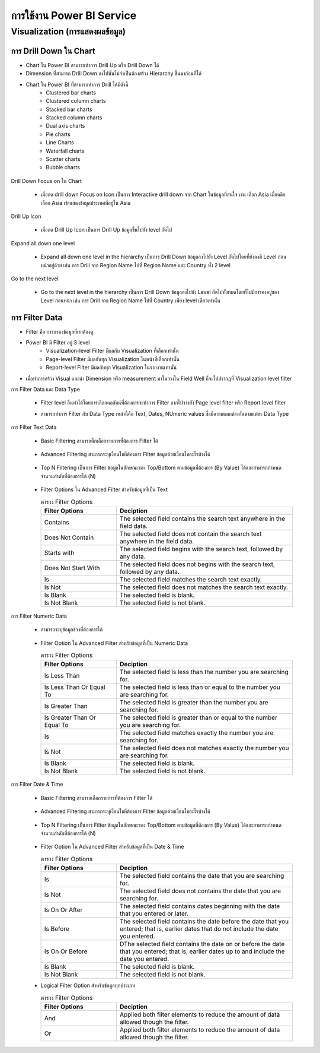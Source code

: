 การใช้งาน Power BI Service
=========================

Visualization (การแสดงผลข้อมูล)
-----------------------------

การ Drill Down ใน Chart
~~~~~~~~~~~~~~~~~~~~~~~

* Chart ใน Power BI สามารถทำการ Drill Up หรือ Drill Down ได้
* Dimension ที่สามารถ Drill Down ลงไปนั้นไม่จำเป็นต้องสร้าง Hierarchy ขึ้นมาก่อนก็ได้
* Chart ใน Power BI ที่สามารถทำการ Drill ได้มีดังนี้
    - Clustered bar charts
    - Clustered column charts
    - Stacked bar charts
    - Stacked column charts
    - Dual axis charts
    - Pie charts
    - Line Charts
    - Waterfall charts
    - Scatter charts
    - Bubble charts

.. figure:: /images/visualization01.png
    :align: center

Drill Down Focus on ใน Chart

  * เมื่อกด drill down Focus on Icon เป็นการ Interactive drill down จาก Chart ในข้อมูลที่สนใจ เช่น เลือก Asia เมื่อคลิกเลือก Asia เข้าแสดงข้อมูลประเทศที่อยู่ใน Asia

    .. figure:: /images/visualization02.jpeg
        :align: center

    .. figure:: /images/visualization03.jpeg
        :align: center

Drill Up Icon

  * เมื่อกด Drill Up Icon เป็นการ Drill Up ข้อมูลขึ้นไปยัง level ถัดไป

    .. figure:: /images/visualization04.png
        :align: center

Expand all down one level

  * Expand all down one level in the hierarchy เป็นการ Drill Down ข้อมูลลงไปยัง Level ถัดไปโดยที่ยังคงมี Level ก่อนหน้าอยู่ด้วย เช่น การ Drill จาก Region Name ไปที่ Region Name และ Country ทั้ง 2 level

    .. figure:: /images/visualization05.png
        :align: center

    .. figure:: /images/visualization06.png
        :align: center 

Go to the next level

  * Go to the next level in the hierarchy เป็นการ Drill Down ข้อมูลลงไปยัง Level ถัดไปทั้งหมดโดยที่ไม่มีการคงอยู่ของ Level ก่อนหน้า เช่น การ Drill จาก Region Name ไปที่ Country เพียง level เดียวเท่านั้น

    .. figure:: /images/visualization07.png
        :align: center   

    .. figure:: /images/visualization08.png
        :align: center  

การ Filter Data
~~~~~~~~~~~~~~~

* Filter คือ การกรองข้อมูลที่เราต้องดู
* Power BI มี Filter อยู่ 3 level
    - Visualization-level Filter  มีผลกับ Visualization ที่เลือกเท่านั้น
    - Page-level Filter  มีผลกับทุก Visualization ในหน้าที่เลือกเท่านั้น
    - Report-level Filter  มีผลกับทุก Visualization ในรายงานเท่านั้น​
* เมื่อทำการสร้าง Visual และนำ Dimension หรือ measurement มาในวางใน Field Well ก็จะไปปรากฎที่ Visualization level filter

การ Filter Data และ Data Type

  * Filter level อื่นทำได้โดยการเลือกคอลัมน์ที่ต้องการจะทำการ Filter ลากไปวางยัง Page level filter หรือ Report level filter
  * สามารถทำการ Filter กับ Data Type เหล่านี้คือ Text, Dates, NUmeric values ซึ่งมีความแตกต่างกันตามแต่ละ Data Type

    .. figure:: /images/visualization09.png
        :width: 50%
        :align: center  

การ Filter Text Data

  * Basic Filtering สามารถติ๊กเลือกรายการที่ต้องการ Filter ได้

    .. figure:: /images/visualization10.png
        :width: 50%
        :align: center  

  * Advanced Filtering สามารถระบุเงื่อนไขที่ต้องการ Filter ข้อมูลด้วยเงื่อนไขอะไรบ้างได้

    .. figure:: /images/visualization11.png
        :width: 50%
        :align: center  

  * Top N Filtering เป็นการ Filter ข้อมูลในลักษณะของ Top/Bottom ตามข้อมูลที่ต้องการ (By Value) ได้และสามารถกำหนดจำนวนลำดับที่ต้องการได้ (N)

    .. figure:: /images/visualization12.png
        :align: center  

  * Filter Options ใน Advanced Filter สำหรับข้อมูลที่เป็น Text

    .. list-table:: ตาราง Filter Options
        :widths: 30 70
        :header-rows: 1

        * - Filter Options
          - Deciption
        * - Contains
          - The selected field contains the search text anywhere in the field data.
        * - Does Not Contain
          - The selected field does not contain the search text anywhere in the field data.
        * - Starts with
          - The selected field begins with the search text, followed by any data.
        * - Does Not Start With
          - The selected field does not begins with the search text, followed by any data.
        * - Is
          - The selected field matches the search text exactly.
        * - Is Not
          - The selected field does not matches the search text exactly.
        * - Is Blank
          - The selected field is blank.
        * - Is Not Blank
          - The selected field is not blank.

การ Filter Numeric Data

  * สามารถระบุข้อมูลช่วงที่ต้องการได้

    .. figure:: /images/visualization13.png
        :align: center 

  * Filter Option ใน Advanced Filter สำหรับข้อมูลที่เป็น Numeric Data

    .. list-table:: ตาราง Filter Options
        :widths: 30 70
        :header-rows: 1

        * - Filter Options
          - Deciption
        * - Is Less Than
          - The selected field is less than the number you are searching for.
        * - Is Less Than Or Equal To
          - The selected field is less than or equal to the number you are searching for.
        * - Is Greater Than
          - The selected field is greater than the number you are searching for.
        * - Is Greater Than Or Equal To
          - The selected field is greater than or equal to the number you are searching for.
        * - Is
          - The selected field matches exactly the number you are searching for.
        * - Is Not
          - The selected field does not matches exactly the number you are searching for.
        * - Is Blank
          - The selected field is blank.
        * - Is Not Blank
          - The selected field is not blank.

การ Filter Date & Time

  * Basic Filtering สามารถเลือกรายการที่ต้องการ Filter ได้

    .. figure:: /images/visualization14.png
        :width: 50%
        :align: center 

  * Advanced Filtering สามารถระบุเงื่อนไขที่ต้องการ Filter ข้อมูลด้วยเงื่อนไขอะไรบ้างได้

    .. figure:: /images/visualization15.png
        :align: center 

  * Top N Filtering เป็นการ Filter ข้อมูลในลักษณะของ Top/Bottom ตามข้อมูลที่ต้องการ (By Value) ได้และสามารถกำหนดจำนวนลำดับที่ต้องการได้ (N)

    .. figure:: /images/visualization16.png
        :width: 50%
        :align: center 

  * Filter Option ใน Advanced Filter สำหรับข้อมูลที่เป็น Date & Time

    .. list-table:: ตาราง Filter Options
        :widths: 30 70
        :header-rows: 1

        * - Filter Options
          - Deciption
        * - Is
          - The selected field contains the date that you are searching for.
        * - Is Not
          - The selected field does not contains the date that you are searching for.
        * - Is On Or After
          - The selected field contains dates beginning with the date that you entered or later.
        * - Is Before
          - The selected field contains the date before the date that you entered; that is, earlier dates that do not include the date you entered.
        * - Is On Or Before
          - DThe selected field contains the date on or before the date that you entered; that is, earlier dates up to and include the date you entered.
        * - Is Blank
          - The selected field is blank.
        * - Is Not Blank
          - The selected field is not blank.

  * Logical Filter Option สำหรับข้อมูลทุกประเภท

    .. list-table:: ตาราง Filter Options
        :widths: 30 70
        :header-rows: 1

        * - Filter Options
          - Deciption
        * - And
          - Applied both filter elements to reduce the amount of data allowed though the filter.
        * - Or
          - Applied both filter elements to reduce the amount of data allowed though the filter.

